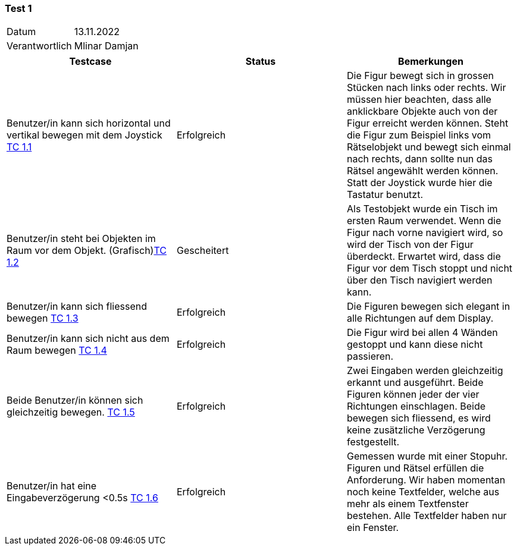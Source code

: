 === Test 1 ===

[%autowidth]
|===
|Datum | 13.11.2022
|Verantwortlich | Mlinar Damjan
|===

|===
|Testcase |Status|Bemerkungen

|Benutzer/in  kann sich horizontal und vertikal bewegen mit dem Joystick https://gitlab.fhnw.ch/ip12-22vt/ip12-22vt_strombewusst/docu/-/blob/main/testing/TestCases/3_Gameplay/TC3.01_F003R01.adoc[TC 1.1]
|Erfolgreich
|Die Figur bewegt sich in grossen Stücken nach links oder rechts. Wir müssen hier beachten, dass alle anklickbare Objekte auch von der Figur erreicht werden können. Steht die Figur zum Beispiel links vom Rätselobjekt und bewegt sich einmal nach rechts, dann sollte nun das Rätsel angewählt werden können. Statt der Joystick wurde hier die Tastatur benutzt. 

|Benutzer/in steht bei Objekten im Raum vor dem Objekt. (Grafisch)https://gitlab.fhnw.ch/ip12-22vt/ip12-22vt_strombewusst/docu/-/blob/main/testing/TestCases/3_Gameplay/TC3.02_F003R02.adoc[TC 1.2]
|Gescheitert
|Als Testobjekt wurde ein Tisch im ersten Raum verwendet. Wenn die Figur nach vorne navigiert wird, so wird der Tisch von der Figur überdeckt. Erwartet wird, dass die Figur vor dem Tisch stoppt und nicht über den Tisch navigiert werden kann. 

|Benutzer/in kann sich fliessend bewegen https://gitlab.fhnw.ch/ip12-22vt/ip12-22vt_strombewusst/docu/-/blob/main/testing/TestCases/3_Gameplay/TC3.03_F003R03.adoc[TC 1.3]
|Erfolgreich
|Die Figuren bewegen sich elegant in alle Richtungen auf dem Display.

|Benutzer/in  kann sich nicht aus dem Raum bewegen https://gitlab.fhnw.ch/ip12-22vt/ip12-22vt_strombewusst/docu/-/blob/main/testing/TestCases/3_Gameplay/TC3.04_F003R04.adoc[TC 1.4]
|Erfolgreich
|Die Figur wird bei allen 4 Wänden gestoppt und kann diese nicht passieren.  

|Beide Benutzer/in  können sich gleichzeitig bewegen. https://gitlab.fhnw.ch/ip12-22vt/ip12-22vt_strombewusst/docu/-/blob/main/testing/TestCases/3_Gameplay/TC3.05_F003R05.adoc[TC 1.5]
|Erfolgreich
|Zwei Eingaben werden gleichzeitig erkannt und ausgeführt. Beide Figuren können jeder der vier Richtungen einschlagen. Beide bewegen sich fliessend, es wird keine zusätzliche Verzögerung festgestellt.

|Benutzer/in hat eine Eingabeverzögerung <0.5s https://gitlab.fhnw.ch/ip12-22vt/ip12-22vt_strombewusst/docu/-/blob/main/testing/TestCases/3_Gameplay/TC3.06_F003R06.adoc[TC 1.6]
|Erfolgreich
|Gemessen wurde mit einer Stopuhr. Figuren und Rätsel erfüllen die Anforderung. Wir haben momentan noch keine Textfelder, welche aus mehr als einem Textfenster bestehen. Alle Textfelder haben nur ein Fenster. 

|===